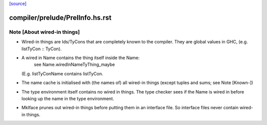 `[source] <https://gitlab.haskell.org/ghc/ghc/tree/master/compiler/prelude/PrelInfo.hs>`_

====================
compiler/prelude/PrelInfo.hs.rst
====================

Note [About wired-in things]
~~~~~~~~~~~~~~~~~~~~~~~~~~~~
* Wired-in things are Ids\/TyCons that are completely known to the compiler.
  They are global values in GHC, (e.g.  listTyCon :: TyCon).

* A wired in Name contains the thing itself inside the Name:
        see Name.wiredInNameTyThing_maybe
  (E.g. listTyConName contains listTyCon.

* The name cache is initialised with (the names of) all wired-in things
  (except tuples and sums; see Note [Known-])

* The type environment itself contains no wired in things. The type
  checker sees if the Name is wired in before looking up the name in
  the type environment.

* MkIface prunes out wired-in things before putting them in an interface file.
  So interface files never contain wired-in things.

